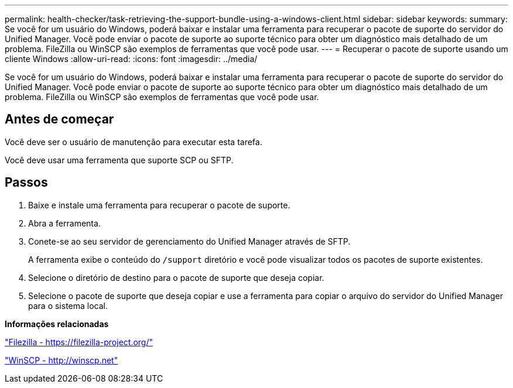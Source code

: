 ---
permalink: health-checker/task-retrieving-the-support-bundle-using-a-windows-client.html 
sidebar: sidebar 
keywords:  
summary: Se você for um usuário do Windows, poderá baixar e instalar uma ferramenta para recuperar o pacote de suporte do servidor do Unified Manager. Você pode enviar o pacote de suporte ao suporte técnico para obter um diagnóstico mais detalhado de um problema. FileZilla ou WinSCP são exemplos de ferramentas que você pode usar. 
---
= Recuperar o pacote de suporte usando um cliente Windows
:allow-uri-read: 
:icons: font
:imagesdir: ../media/


[role="lead"]
Se você for um usuário do Windows, poderá baixar e instalar uma ferramenta para recuperar o pacote de suporte do servidor do Unified Manager. Você pode enviar o pacote de suporte ao suporte técnico para obter um diagnóstico mais detalhado de um problema. FileZilla ou WinSCP são exemplos de ferramentas que você pode usar.



== Antes de começar

Você deve ser o usuário de manutenção para executar esta tarefa.

Você deve usar uma ferramenta que suporte SCP ou SFTP.



== Passos

. Baixe e instale uma ferramenta para recuperar o pacote de suporte.
. Abra a ferramenta.
. Conete-se ao seu servidor de gerenciamento do Unified Manager através de SFTP.
+
A ferramenta exibe o conteúdo do `/support` diretório e você pode visualizar todos os pacotes de suporte existentes.

. Selecione o diretório de destino para o pacote de suporte que deseja copiar.
. Selecione o pacote de suporte que deseja copiar e use a ferramenta para copiar o arquivo do servidor do Unified Manager para o sistema local.


*Informações relacionadas*

https://filezilla-project.org/["Filezilla - https://filezilla-project.org/"]

http://winscp.net["WinSCP - http://winscp.net"]
